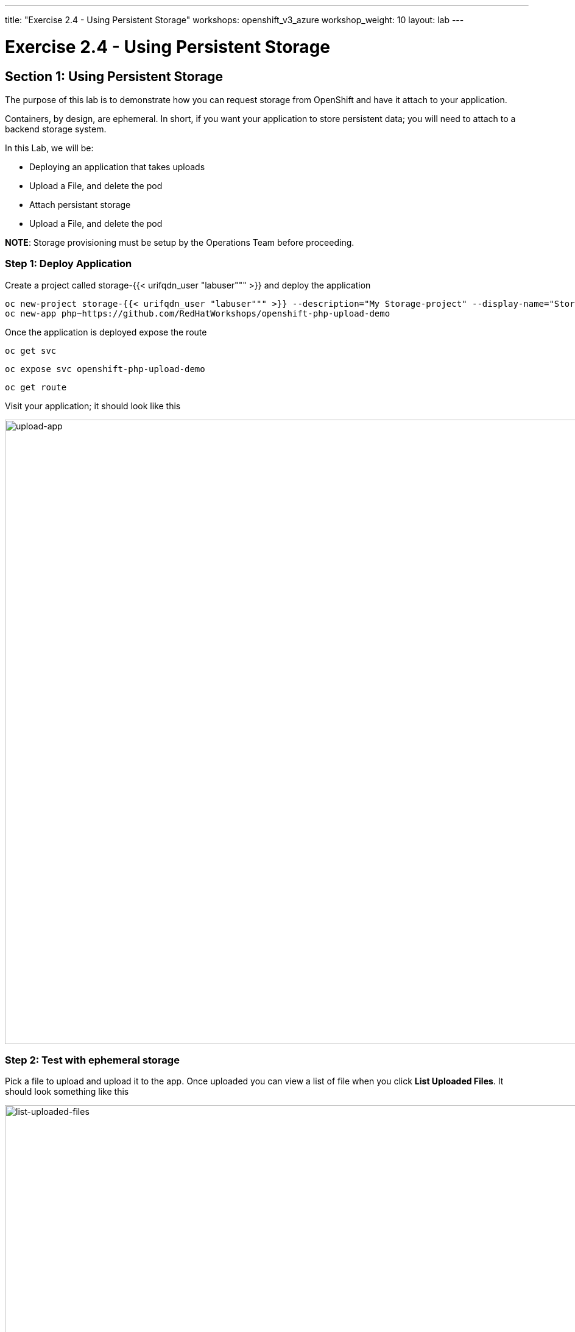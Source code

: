 ---
title: "Exercise 2.4 - Using Persistent Storage"
workshops: openshift_v3_azure
workshop_weight: 10
layout: lab
---

:domain_name: redhatgov.io
:icons: font
:imagesdir: /workshops/openshift_v3_azure/images


= Exercise 2.4 - Using Persistent Storage

== Section 1: Using Persistent Storage

The purpose of this lab is to demonstrate how you can request storage from OpenShift and have it attach to your application.

Containers, by design, are ephemeral. In short, if you want your application to store persistent data; you will need to attach to a backend storage system.

In this Lab, we will be:

- Deploying an application that takes uploads
- Upload a File, and delete the pod
- Attach persistant storage
- Upload a File, and delete the pod

*NOTE*: Storage provisioning must be setup by the Operations Team before proceeding.


=== Step 1: Deploy Application

Create a project called storage-{{< urifqdn_user "labuser""" >}} and deploy the application

[source,bash]
----
oc new-project storage-{{< urifqdn_user "labuser""" >}} --description="My Storage-project" --display-name="Storage Project"
oc new-app php~https://github.com/RedHatWorkshops/openshift-php-upload-demo
----

Once the application is deployed expose the route

[source,bash]
----
oc get svc
----

[source,bash]
----
oc expose svc openshift-php-upload-demo
----

[source,bash]
----
oc get route
----

Visit your application; it should look like this

image::lab13-upload-app.png['upload-app', width=1024]

=== Step 2: Test with ephemeral storage

Pick a file to upload and upload it to the app. Once uploaded you can view a list of file when you click *List Uploaded Files*. It should look something like this

image::lab13-list-uploaded-files.png['list-uploaded-files', width=1024]

You can see where the uploaded files are if you use `oc rsh`. They are uploaded under ``/opt/app-root/src/uploaded`

[source,bash]
----
oc get pods
----

image::lab13-oc_get_pods.png['oc_get_pods', width=1024]

[source,bash]
----
oc rsh openshift-php-upload-demo-1-hwn8l
----

[source,bash]
----
ls -1 /opt/app-root/src/uploaded
----

[source,bash]
----
exit
----

Delete this pod.

[source,bash]
----
oc delete pod openshift-php-upload-demo-1-hwn8l
----

Now login to your new pod that got spun up.

[source,bash]
----
oc get pods
----

image::lab12-oc_get_pods.png['oc_get_pods', width=1024]

[source,bash]
----
oc rsh openshift-php-upload-demo-1-wnv4r
----

[source,bash]
----
ls -1 /opt/app-root/src/uploaded
----

[IMPORTANT]
Notice your data is GONE!

[source,bash]
----
exit
----

=== Step 3: Requesting Storage

In OpenShift, Storage is abstracted out to where one simply "requests" storage and it’s up to the backend adminsitrator to provide the solution

Log into the console and select your *Storage Project*

On the webconsole on the left side navigation click on "*Storage*". It will bing you to the storage overview page.

image::lab13-storage-overview.png['storage-overview', width=1024]

In the center; click the "*Create Storage*" button. This will take you to the "*Create Storage*" page.

image::lab13-create-storage.png['create-storage', width=1024]

Here you need to enter the following

- Storage Class: <provided by your instructor>
- Name: myclaim
- Access Mode: Shared Access (RWX)
- Size: 1 GiB

The *Storage Class* will be given to you by your instructor. The *Name* must be unique to the project namespace. The *Access Mode* means "how many apps can access this storage". For block storage you’d choose *Singe User (RWO)*; in this instance we are choosing *Shared Access (RWX)* (for File based storage like NFS). The Size is set to *1 GB* just for testing.

Once you click on "Create" it’ll go from a *Pending* stage to *Bound*. You can see this on the command-line as well by checking your `pvc` (Which stands for Persistant Volume Claim)

[source,bash]
----
oc get pvc
----

Get yourself familair with the configuration

[source,bash]
----
oc get pvc myclaim -o yaml
----

image::lab13-oc_get_pvc.png['oc_get_pvc', width=1024]

We will now bind this storage to the application’s path of where it is storing the files. This is under ``/opt/app-root/src/uploaded`. You need to add the volume to the `deploymentConfig` of `openshift-php-upload-demo`.

[source,bash]
----
oc volume dc/openshift-php-upload-demo  --add -t pvc --claim-name=myclaim --mount-path=/opt/app-root/src/uploaded
----

=== Step 4: Testing Configuration

This will trigger a new deployment. Login to your pod to see the mount.

[source,bash]
----
oc get pods
----

image::lab13-oc_get_pods_new.png['oc_get_pods_new', width=1024]

[source,bash]
----
oc rsh openshift-php-upload-demo-2-jfz5d
----

[source,bash]
----
df -h /opt/app-root/src/uploaded/
----

[source,bash]
----
exit
----

Upload a file like before.

Visit your application; it should look like this

image::lab13-upload-app.png['upload-app', width=1024]

Pick a file to upload and upload it to the app. Once uploaded you can view a list of file when you click *List Uploaded Files*. It should look something like this

image::lab13-list-uploaded-files.png['list-uploaded-files', width=1024]

Once uploaded; delete the pod

[source,bash]
----
oc get pods
----

[source,bash]
----
oc delete pod openshift-php-upload-demo-2-jfz5d
----

Log into the newly spunup pod and verify that your file is still there!

[source,bash]
----
oc get pods
----

image::lab13-oc_pods.png['oc_pods', width=1024]

[source,bash]
----
oc rsh openshift-php-upload-demo-2-pktql
----

[source,bash]
----
ls -1 /opt/app-root/src/uploaded
----

[IMPORTANT]
Notice your data is THERE! The new pod connects to the persistent storage that we created to keep your files available.

[source,bash]
----
exit
----

*Summary*

In this lab you learned how to request, attach, and test persistant storage.

{{< importPartial "footer/footer_openshift_v3_azure.html" >}}
